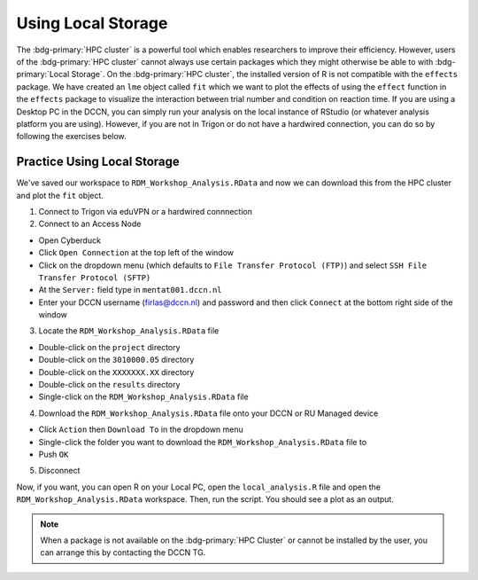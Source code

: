 Using Local Storage
********

The :bdg-primary:`HPC cluster` is a powerful tool which enables researchers to improve their efficiency. 
However, users of the :bdg-primary:`HPC cluster` cannot always use certain packages which they might otherwise be able to with :bdg-primary:`Local Storage`.
On the :bdg-primary:`HPC cluster`, the installed version of R is not compatible with the ``effects`` package. 
We have created an ``lme`` object called ``fit`` which we want to plot the effects of using the ``effect`` function in the ``effects`` package to visualize the interaction between trial number and condition on reaction time. 
If you are using a Desktop PC in the DCCN, you can simply run your analysis on the local instance of RStudio (or whatever analysis platform you are using). 
However, if you are not in Trigon or do not have a hardwired connection, you can do so by following the exercises below.

Practice Using Local Storage
======

We've saved our workspace to ``RDM_Workshop_Analysis.RData`` and now we can download this from the HPC cluster and plot the ``fit`` object.

1. Connect to Trigon via eduVPN or a hardwired connnection

2. Connect to an Access Node

* Open Cyberduck
* Click ``Open Connection`` at the top left of the window
* Click on the dropdown menu (which defaults to ``File Transfer Protocol (FTP)``) and select ``SSH File Transfer Protocol (SFTP)`` 
* At the ``Server:`` field type in ``mentat001.dccn.nl``
* Enter your DCCN username (firlas@dccn.nl) and password and then click ``Connect`` at the bottom right side of the window

3. Locate the ``RDM_Workshop_Analysis.RData`` file

* Double-click on the ``project`` directory
* Double-click on the ``3010000.05`` directory
* Double-click on the ``XXXXXXX.XX`` directory
* Double-click on the ``results`` directory
* Single-click on the ``RDM_Workshop_Analysis.RData`` file

4. Download the ``RDM_Workshop_Analysis.RData`` file onto your DCCN or RU Managed device

* Click ``Action`` then ``Download To`` in the dropdown menu
* Single-click the folder you want to download the ``RDM_Workshop_Analysis.RData`` file to
* Push ``OK``

5. Disconnect

Now, if you want, you can open R on your Local PC, open the ``local_analysis.R`` file and open the ``RDM_Workshop_Analysis.RData`` workspace. 
Then, run the script. 
You should see a plot as an output.

.. Note::

    When a package is not available on the :bdg-primary:`HPC Cluster` or cannot be installed by the user, you can arrange this by contacting the DCCN TG. 